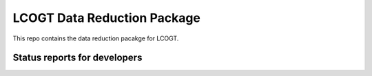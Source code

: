 LCOGT Data Reduction Package
============================

This repo contains the data reduction pacakge for LCOGT.

.. image:: http://img.shields.io/badge/powered%20by-AstroPy-orange.svg?style=flat
    :target: http://www.astropy.org
    :alt: Powered by Astropy Badge

Status reports for developers
-----------------------------

.. image:: https://travis-ci.org/lcogt/banzai.png?branch=master
    :target: https://travis-ci.org/lcogt/banzai
    :alt: Test Status

